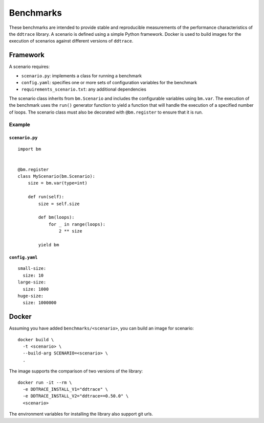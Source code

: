 Benchmarks
----------

These benchmarks are intended to provide stable and reproducible measurements of the performance characteristics of the ``ddtrace`` library. A scenario is defined using a simple Python framework. Docker is used to build images for the execution of scenarios against different versions of ``ddtrace``.

.. _framework:

Framework
^^^^^^^^^

A scenario requires:

* ``scenario.py``: implements a class for running a benchmark
* ``config.yaml``: specifies one or more sets of configuration variables for the benchmark
* ``requirements_scenario.txt``: any additional dependencies

The scenario class inherits from ``bm.Scenario`` and includes the configurable variables using ``bm.var``. The execution of the benchmark uses the ``run()`` generator function to yield a function that will handle the execution of a specified number of loops. The scenario class must also be decorated with ``@bm.register`` to ensure that it is run.

Example
~~~~~~~

``scenario.py``
+++++++++++++++

::

  import bm


  @bm.register
  class MyScenario(bm.Scenario):
      size = bm.var(type=int)

      def run(self):
          size = self.size

          def bm(loops):
              for _ in range(loops):
                  2 ** size

          yield bm


``config.yaml``
+++++++++++++++

::

  small-size:
    size: 10
  large-size:
    size: 1000
  huge-size:
    size: 1000000


.. _docker:

Docker
^^^^^^

Assuming you have added ``benchmarks/<scenario>``, you can build an image for scenario::

  docker build \
    -t <scenario> \
    --build-arg SCENARIO=<scenario> \
    .

The image supports the comparison of two versions of the library::

  docker run -it --rm \
    -e DDTRACE_INSTALL_V1="ddtrace" \
    -e DDTRACE_INSTALL_V2="ddtrace==0.50.0" \
    <scenario>

The environment variables for installing the library also support git urls.
